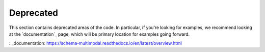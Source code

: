 Deprecated
==========

This section contains deprecated areas of the code. In particular, if you're looking for examples, we recommend looking at the `documentation`_ page, which will be primary location for examples going forward.

: _documentation: https://schema-multimodal.readthedocs.io/en/latest/overview.html
